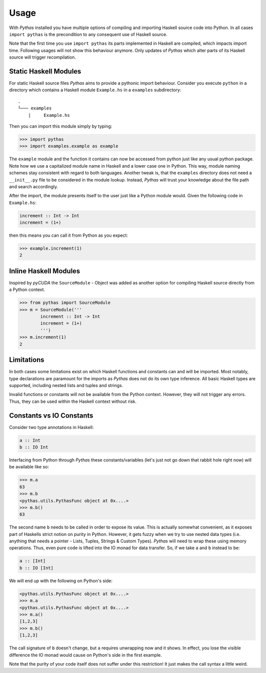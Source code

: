.. _pythas_usage:

Usage
=====

With *Pythas* installed you have multiple options of compiling and importing Haskell source code into Python. In all cases ``import pythas`` is the precondition to any consequent use of Haskell source.

Note that the first time you use ``import pythas`` its parts implemented in Haskell are compiled, which impacts import time. Following usages will not show this behaviour anymore. Only updates of *Pythas* which alter parts of its Haskell source will trigger recompilation.

Static Haskell Modules
----------------------

For static Haskell source files *Pythas* aims to provide a pythonic import behaviour. Consider you execute ``python`` in a directory which contains a Haskell module ``Example.hs`` in a ``examples`` subdirectory::

    .
    └─── examples
        |     Example.hs

Then you can import this module simply by typing:

.. code-block:: python

    >>> import pythas
    >>> import examples.example as example

The ``example`` module and the function it contains can now be accessed from python just like any usual python package. Note how we use a capitalized module name in Haskell and a lower case one in Python. This way, module naming schemes stay consistent with regard to both languages. Another tweak is, that the ``examples`` directory does not need a ``__init__.py`` file to be considered in the module lookup. Instead, *Pythas* will trust your knowledge about the file path and search accordingly. 

After the import, the module presents itself to the user just like a Python module would. Given the following code in ``Example.hs``:

.. code-block:: haskell

    increment :: Int -> Int
    increment = (1+)

then this means you can call it from Python as you expect:

.. code-block:: python

    >>> example.increment(1)
    2

Inline Haskell Modules
----------------------

Inspired by *pyCUDA* the ``SourceModule`` - Object was added as another option for compiling Haskell source directly from a Python context.

.. code-block:: python

    >>> from pythas import SourceModule
    >>> m = SourceModule('''
            increment :: Int -> Int
            increment = (1+)
            ''')
    >>> m.increment(1)
    2

Limitations
-----------

In both cases some limitations exist on which Haskell functions and constants can and will be imported. Most notably, type declarations are paramount for the imports as *Pythas* does not do its own type inference. All basic Haskell types are supported, including nested lists and tuples and strings.

Invalid functions or constants will not be available from the Python context. However, they will not trigger any errors. Thus, they can be used within the Haskell context without risk.

Constants vs IO Constants
-------------------------

Consider two type annotations in Haskell:

.. code-block:: haskell

    a :: Int
    b :: IO Int

Interfacing from Python through *Pythas* these constants/variables (let's just not go down that rabbit hole right now) will be available like so:

.. code-block:: python

    >>> m.a
    63
    >>> m.b
    <pythas.utils.PythasFunc object at 0x....>
    >>> m.b()
    63

The second name ``b`` needs to be called in order to expose its value. This is actually somewhat convenient, as it exposes part of Haskells strict notion on purity in Python. However, it gets fuzzy when we try to use nested data types (i.e. anything that needs a pointer - Lists, Tuples, Strings & Custom Types). *Pythas* will need to wrap these using memory operations. Thus, even pure code is lifted into the IO monad for data transfer. So, if we take ``a`` and ``b`` instead to be:

.. code-block:: haskell

    a :: [Int]
    b :: IO [Int]

We will end up with the following on Python's side:


.. code-block:: python

    <pythas.utils.PythasFunc object at 0x....>
    >>> m.a
    <pythas.utils.PythasFunc object at 0x....>
    >>> m.a()
    [1,2,3]
    >>> m.b()
    [1,2,3]

The call signature of ``b`` doesn't change, but ``a`` requires unwrapping now and it shows. In effect, you lose the visible difference the IO monad would cause on Python's side in the first example.

Note that the purity of your code itself does not suffer under this restriction! It just makes the call syntax a little weird.

